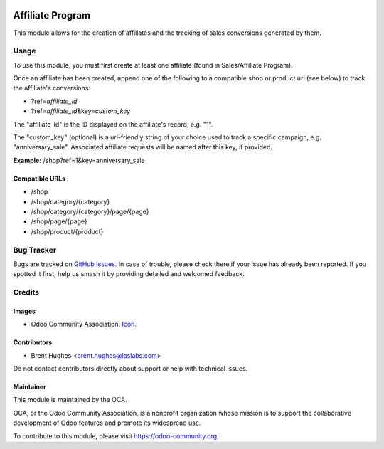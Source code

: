.. image:: https://img.shields.io/badge/licence-LGPL--3-blue.svg
   :target: http://www.gnu.org/licenses/lgpl
   :alt: License: LGPL-3

=================
Affiliate Program
=================

This module allows for the creation of affiliates and the tracking of sales conversions generated by them.

Usage
=====

To use this module, you must first create at least one affiliate (found in Sales/Affiliate Program).

Once an affiliate has been created, append one of the following to a compatible shop or product url (see below) to track the affiliate's conversions:

* ?ref=\ *affiliate_id*
* ?ref=\ *affiliate_id*\&key=\ *custom_key*

The "affiliate_id" is the ID displayed on the affiliate's record, e.g. "1".

The "custom_key" (optional) is a url-friendly string of your choice used to track a specific campaign, e.g. "anniversary_sale". Associated affiliate requests will be named after this key, if provided.

**Example:** /shop?ref=1&key=anniversary_sale

Compatible URLs
---------------

* /shop
* /shop/category/{category}
* /shop/category/{category}/page/{page}
* /shop/page/{page}
* /shop/product/{product}

.. image:: https://odoo-community.org/website/image/ir.attachment/5784_f2813bd/datas
   :alt: Try me on Runbot
   :target: https://runbot.odoo-community.org/runbot/113/10.0

Bug Tracker
===========

Bugs are tracked on `GitHub Issues
<https://github.com/OCA/e-commerce/issues>`_. In case of trouble, please
check there if your issue has already been reported. If you spotted it first,
help us smash it by providing detailed and welcomed feedback.

Credits
=======

Images
------

* Odoo Community Association: `Icon <https://github.com/OCA/maintainer-tools/blob/master/template/module/static/description/icon.svg>`_.

Contributors
------------

* Brent Hughes <brent.hughes@laslabs.com>

Do not contact contributors directly about support or help with technical issues.

Maintainer
----------

.. image:: https://odoo-community.org/logo.png
   :alt: Odoo Community Association
   :target: https://odoo-community.org

This module is maintained by the OCA.

OCA, or the Odoo Community Association, is a nonprofit organization whose
mission is to support the collaborative development of Odoo features and
promote its widespread use.

To contribute to this module, please visit https://odoo-community.org.
